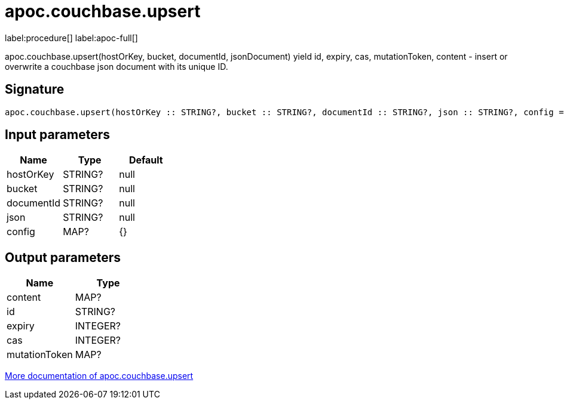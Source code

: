 ////
This file is generated by DocsTest, so don't change it!
////

= apoc.couchbase.upsert
:page-custom-canonical: https://neo4j.com/labs/apoc/5/overview/apoc.couchbase/apoc.couchbase.upsert/
:description: This section contains reference documentation for the apoc.couchbase.upsert procedure.

label:procedure[] label:apoc-full[]

[.emphasis]
apoc.couchbase.upsert(hostOrKey, bucket, documentId, jsonDocument) yield id, expiry, cas, mutationToken, content - insert or overwrite a couchbase json document with its unique ID.

== Signature

[source]
----
apoc.couchbase.upsert(hostOrKey :: STRING?, bucket :: STRING?, documentId :: STRING?, json :: STRING?, config = {} :: MAP?) :: (content :: MAP?, id :: STRING?, expiry :: INTEGER?, cas :: INTEGER?, mutationToken :: MAP?)
----

== Input parameters
[.procedures, opts=header]
|===
| Name | Type | Default 
|hostOrKey|STRING?|null
|bucket|STRING?|null
|documentId|STRING?|null
|json|STRING?|null
|config|MAP?|{}
|===

== Output parameters
[.procedures, opts=header]
|===
| Name | Type 
|content|MAP?
|id|STRING?
|expiry|INTEGER?
|cas|INTEGER?
|mutationToken|MAP?
|===

xref::database-integration/couchbase.adoc[More documentation of apoc.couchbase.upsert,role=more information]

